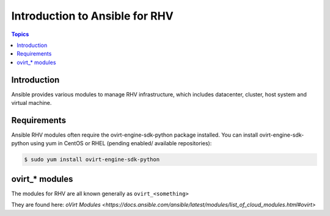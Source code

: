 .. _RHV_ansible_intro:

**********************************
Introduction to Ansible for RHV
**********************************

.. contents:: Topics

Introduction
============

Ansible provides various modules to manage RHV infrastructure, which includes datacenter, cluster,
host system and virtual machine.

Requirements
============

Ansible RHV modules often require the ovirt-engine-sdk-python package installed.
You can install ovirt-engine-sdk-python using yum in CentOS or RHEL (pending enabled/ available repositories):

.. code-block:: bash

    $ sudo yum install ovirt-engine-sdk-python


ovirt_* modules
===================

The modules for RHV are all known generally as ``ovirt_<something>``

They are found here: `oVirt Modules <https://docs.ansible.com/ansible/latest/modules/list_of_cloud_modules.html#ovirt>`


.. see also::

    `ovirt-ansible <https://github.com/oVirt/ovirt-ansible>`_
        The GitHub Page for ovirt-ansible roles
    `How to use oVirt Ansible roles <https://ovirt.org/blog/2017/08/ovirt-ansible-roles-how-to-use/>`_
        A blog about oVirt Ansible roles
    :ref:`working_with_playbooks`
        An introduction to playbooks

